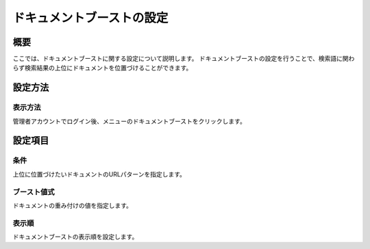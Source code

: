 ===============================================
ドキュメントブーストの設定
===============================================

概要
===============================================

ここでは、ドキュメントブーストに関する設定について説明します。
ドキュメントブーストの設定を行うことで、検索語に関わらず検索結果の上位にドキュメントを位置づけることができます。

設定方法
===============================================

表示方法
-----------------------------------------------

管理者アカウントでログイン後、メニューのドキュメントブーストをクリックします。

|image0|

|image1|

設定項目
===============================================

条件
-----------------------------------------------

上位に位置づけたいドキュメントのURLパターンを指定します。

ブースト値式
-----------------------------------------------

ドキュメントの重み付けの値を指定します。

表示順
-----------------------------------------------

ドキュメントブーストの表示順を設定します。


.. |image0| image:: ../../../resources/images/ja/9.3/admin/documentBoost-1.png
.. |image1| image:: ../../../resources/images/ja/9.3/admin/documentBoost-2.png
